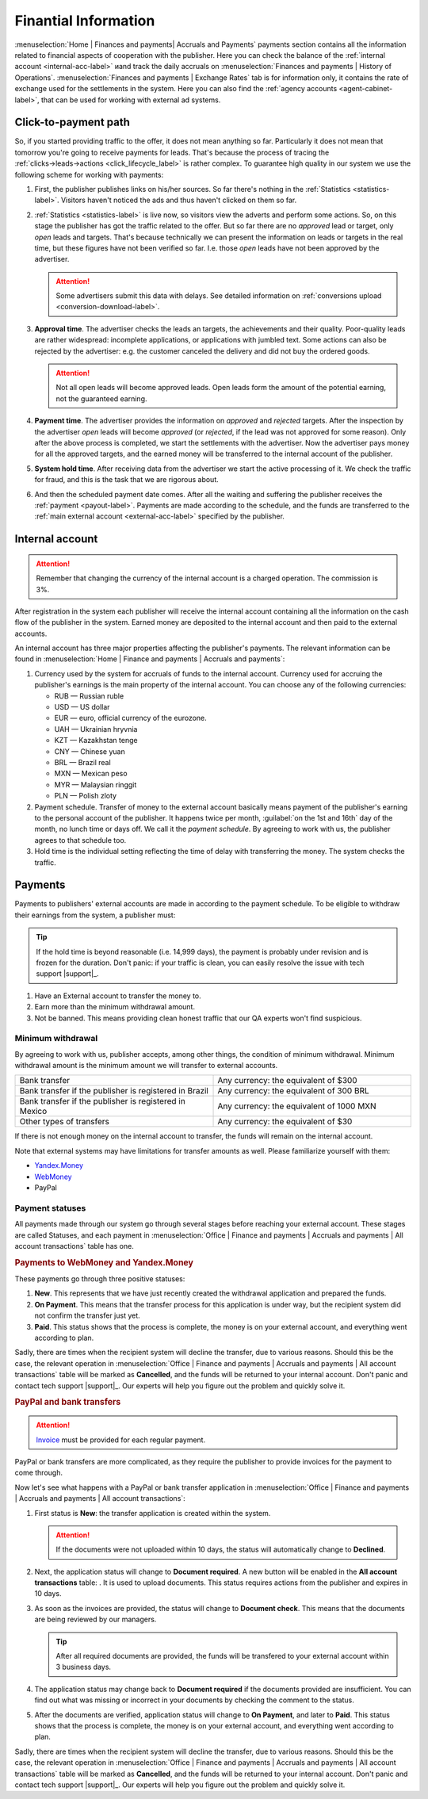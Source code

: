 =====================
Finantial Information
=====================

:menuselection:`Home | Finances and payments| Accruals and Payments` payments section contains all the information related to financial aspects of cooperation with the publisher. Here you can check the balance of the :ref:`internal account <internal-acc-label>` иand track the daily accruals on :menuselection:`Finances and payments | History of Operations`. :menuselection:`Finances and payments | Exchange Rates` tab is for information only, it contains the rate of exchange used for the settlements in the system. Here you can also find the :ref:`agency accounts <agent-cabinet-label>`, that can be used for working with external ad systems.

.. _from-click-to-payout-label:

************************
Click-to-payment path
************************

So, if you started providing traffic to the offer, it does not mean anything so far. Particularly it does not mean that tomorrow you're going to receive payments for leads. That's because the process of tracing the :ref:`clicks→leads→actions <click_lifecycle_label>` is rather complex. To guarantee high quality in our system we use the following scheme for working with payments:

.. image:: ../../img/account/money_lifecycle.PNG
       :align: center
       :alt: money lifecycle

#. First, the publisher publishes links on his/her sources. So far there's nothing in the :ref:`Statistics <statistics-label>`. Visitors haven't noticed the ads and thus haven't clicked on them so far.

   .. seealso:: How to trace the :ref:`commission in the interface <commission-interface-label>`. 

#. :ref:`Statistics <statistics-label>` is live now, so visitors view the adverts and perform some actions. So, on this stage the publisher has got the traffic related to the offer. But so far there are no *approved* lead or target, only *open* leads and targets. That's because technically we can present the information on leads or targets in the real time, but these figures have not been verified so far. I.e. those *open* leads have not been approved by the advertiser.
   
   .. attention:: Some advertisers submit this data with delays. See detailed information on :ref:`conversions upload <conversion-download-label>`.
      
#. **Approval time**. The advertiser checks the leads an targets, the achievements and their quality. Poor-quality leads are rather widespread: incomplete applications, or applications with jumbled text. Some actions can also be rejected by the advertiser: e.g. the customer canceled the delivery and did not buy the ordered goods.

   .. attention:: Not all open leads will become approved leads. Open leads form the amount of the potential earning, not the guaranteed earning.

#. **Payment  time**. The advertiser provides the information on *approved* and *rejected* targets. After the inspection by the advertiser *open* leads will become *approved* (or *rejected*, if the lead was not approved for some reason). Only after the above process is completed, we start the settlements with the advertiser. Now the advertiser pays money for all the approved targets, and the earned money will be transferred to the internal account of the publisher.
#. **System hold time**. After receiving data from the advertiser we start the active processing of it. We check the traffic for fraud, and this is the task that we are rigorous about.

   .. seealso:: See more details on :ref:`payments <payout-label>` and :ref:`external accounts <external-acc-label>`.

#. And then the scheduled payment date comes. After all the waiting and suffering the publisher receives the :ref:`payment <payout-label>`. Payments are made according to the schedule, and the funds are transferred to the  :ref:`main external account <external-acc-label>` specified by the publisher.

.. _internal-acc-label:

****************
Internal account
****************

.. attention:: Remember that changing the currency of the internal account is a charged operation. The commission is 3%.

After registration in the system each publisher will receive the internal account containing all the information on the cash flow of the publisher in the system. Earned money are deposited to the internal account and then paid to the external accounts.

.. image:: ../../img/account/internal_acc.png
       :scale: 65 %
       :align: center
       :alt: Internal account

An internal account has three major properties affecting the publisher's payments. The relevant information can be found in :menuselection:`Home | Finance and payments | Accruals and payments`:

.. image:: ../../img/account/fin_balance.png
       :align: right
       :alt: major properties of internal accoun

#. Currency used by the system for accruals of funds to the internal account. Currency used for accruing the publisher's earnings is the main property of the internal account. You can choose any of the following currencies:

   * RUB — Russian ruble
   * USD — US dollar
   * EUR — euro, official currency of the eurozone.
   * UAH — Ukrainian hryvnia
   * KZT — Kazakhstan tenge
   * CNY — Chinese yuan
   * BRL — Brazil real
   * MXN — Mexican peso
   * MYR — Malaysian ringgit
   * PLN — Polish zloty

#. _`Payment schedule`. Transfer of money to the external account basically means payment of the publisher's earning to the personal account of the publisher. It happens twice per month, :guilabel:`on the 1st and 16th` day of the month, no lunch time or days off. We call it the *payment schedule*. By agreeing to work with us, the publisher agrees to that schedule too.
#. Hold time is the individual setting reflecting the time of delay with transferring the money. The system checks the traffic.

.. _payout-label:

********
Payments
********

Payments to publishers' external accounts are made in according to the payment schedule. To be eligible to withdraw their earnings from the system, a publisher must:

.. tip:: If the hold time is beyond reasonable (i.e. 14,999 days), the payment is probably under revision and is frozen for the duration. Don't panic: if your traffic is clean, you can easily resolve the issue with tech support |support|_.

#. Have an External account to transfer the money to.
#. Earn more than the minimum withdrawal amount.
#. Not be banned. This means providing clean honest traffic that our QA experts won't find suspicious.

.. _min-payout-label:

Minimum withdrawal
==================

By agreeing to work with us, publisher accepts, among other things, the condition of minimum withdrawal. Minimum withdrawal amount is the minimum amount we will transfer to external accounts.

.. csv-table::
   :widths: 5, 5
   
   "Bank transfer", "Any currency: the equivalent of $300"
   "Bank transfer if the publisher is registered in Brazil", "Any currency: the equivalent of 300 BRL"
   "Bank transfer if the publisher is registered in Mexico", "Any currency: the equivalent of 1000 MXN"
   "Other types of transfers", "Any currency: the equivalent of $30"

If there is not enough money on the internal account to transfer, the funds will remain on the internal account.

Note that external systems may have limitations for transfer amounts as well. Please familiarize yourself with them:

* `Yandex.Money <https://money.yandex.ru/doc.xml?id=523014&ncrnd=4224>`_
* `WebMoney <https://wiki.wmtransfer.com/projects/webmoney/wiki/WebMoney_Keeper_Standard_financial_restrictions>`_
* PayPal

.. _payment-status-label:

Payment statuses
================

All payments made through our system go through several stages before reaching your external account. These stages are called Statuses, and each payment in :menuselection:`Office | Finance and payments | Accruals and payments | All account transactions` table has one.

.. seealso::Statuses for PayPal and bank transfers and their descriptions are :ref:`below <bank-payout-label>`.

.. rubric:: Payments to WebMoney and Yandex.Money

These payments go through three positive statuses:

#.	**New**. This represents that we have just recently created the withdrawal application and prepared the funds.
#.	**On Payment**. This means that the transfer process for this application is under way, but the recipient system did not confirm the transfer just yet.
#.	**Paid**. This status shows that the process is complete, the money is on your external account, and everything went according to plan.

.. image:: ../../img/account/finance/payout_status.png
   :scale: 100 %
   :align: center
   :alt: payment statuses
   
Sadly, there are times when the recipient system will decline the transfer, due to various reasons. Should this be the case, the relevant operation in :menuselection:`Office | Finance and payments | Accruals and payments | All account transactions` table will be marked as **Cancelled**, and the funds will be returned to your internal account. Don't panic and contact tech support |support|_. Our experts will help you figure out the problem and quickly solve it.
   
.. _bank-payout-label:

.. rubric:: PayPal and bank transfers

.. attention:: `Invoice <https://en.wikipedia.org/wiki/Invoice>`_ must be provided for each regular payment. 

PayPal or bank transfers are more complicated, as they require the publisher to provide invoices for the payment to come through.

Now let's see what happens with a PayPal or bank transfer application in :menuselection:`Office | Finance and payments | Accruals and payments | All account transactions`:

#. First status is **New**: the transfer application is created within the system.
   
   .. attention:: If the documents were not uploaded within 10 days, the status will automatically change to **Declined**.
    
#. Next, the application status will change to **Document required**. A new button will be enabled in the **All account transactions** table: |bracket| . It is used to upload documents. This status requires actions from the publisher and expires in 10 days.
#. As soon as the invoices are provided, the status will change to **Document check**. This means that the documents are being reviewed by our managers.

   .. tip:: After all required documents are provided, the funds will be transfered to your external account within 3 business days.

#. The application status may change back to **Document required** if the documents provided are insufficient. You can find out what was missing or incorrect in your documents by checking the comment to the status.
#. After the documents are verified, application status will change to **On Payment**, and later to **Paid**. This status shows that the process is complete, the money is on your external account, and everything went according to plan.

.. image:: ../../img/account/finance/payout_status_bank.png
   :scale: 100 %
   :align: center
   :alt: bank payment statuses

Sadly, there are times when the recipient system will decline the transfer, due to various reasons. Should this be the case, the relevant operation in :menuselection:`Office | Finance and payments | Accruals and payments | All account transactions` table will be marked as **Cancelled**, and the funds will be returned to your internal account. Don't panic and contact tech support |support|_. Our experts will help you figure out the problem and quickly solve it.


.. |bracket| image:: ../../img/account/finance/bracket.png
